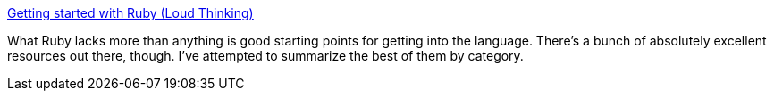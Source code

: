 :jbake-type: post
:jbake-status: published
:jbake-title: Getting started with Ruby (Loud Thinking)
:jbake-tags: software,langage,ruby,documentation,_mois_janv.,_année_2005
:jbake-date: 2005-01-24
:jbake-depth: ../
:jbake-uri: shaarli/1106575830000.adoc
:jbake-source: https://nicolas-delsaux.hd.free.fr/Shaarli?searchterm=http%3A%2F%2Fwww.loudthinking.com%2Farc%2F000199.html&searchtags=software+langage+ruby+documentation+_mois_janv.+_ann%C3%A9e_2005
:jbake-style: shaarli

http://www.loudthinking.com/arc/000199.html[Getting started with Ruby (Loud Thinking)]

What Ruby lacks more than anything is good starting points for getting into the language. There's a bunch of absolutely excellent resources out there, though. I've attempted to summarize the best of them by category.
